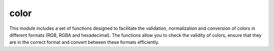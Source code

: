 color
-----

This module includes a set of functions designed to facilitate the validation, normalization and conversion of colors in different formats (RGB, RGBA and hexadecimal).
The functions allow you to check the validity of colors, ensure that they are in the correct format and convert between these formats efficiently.


.. autoapimodule:: gallerynpyx.color
    :members:
